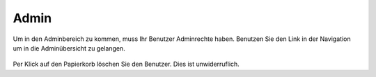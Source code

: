 Admin
=====

.. figure::  _static/images/admin_nav.png
    :align: center
Um in den Adminbereich zu kommen, muss Ihr Benutzer Adminrechte haben.
Benutzen Sie den Link in der Navigation um in die Adminübersicht zu gelangen.

.. figure::  _static/images/admin.png
    :align: center

Per Klick auf den Papierkorb löschen Sie den Benutzer. Dies ist unwiderruflich.
